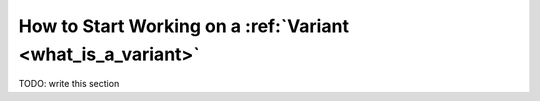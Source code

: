 How to Start Working on a :ref:`Variant <what_is_a_variant>`
############################################################

TODO: write this section